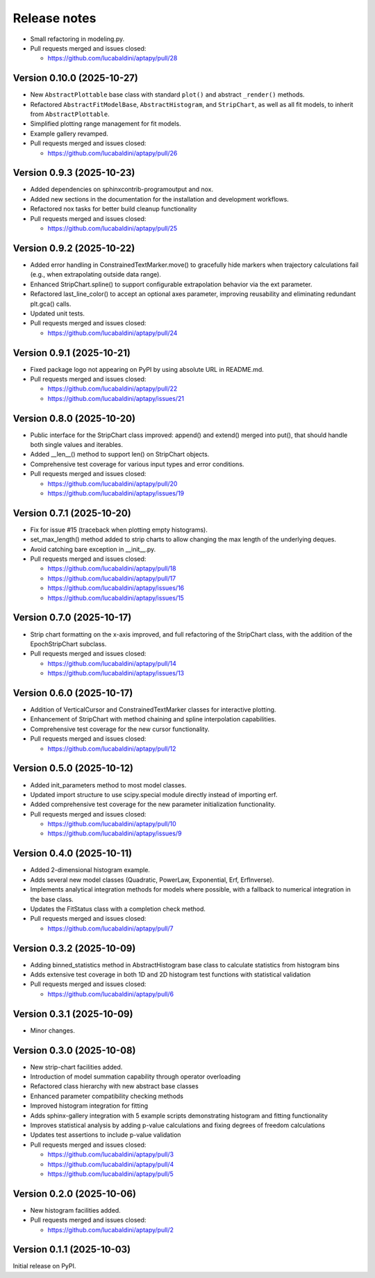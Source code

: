 .. _release_notes:

Release notes
=============

* Small refactoring in modeling.py.
* Pull requests merged and issues closed:

  - https://github.com/lucabaldini/aptapy/pull/28


Version 0.10.0 (2025-10-27)
~~~~~~~~~~~~~~~~~~~~~~~~~~~

* New ``AbstractPlottable`` base class with standard ``plot()`` and abstract ``_render()``
  methods.
* Refactored ``AbstractFitModelBase``, ``AbstractHistogram``, and ``StripChart``, as
  well as all fit models, to inherit from ``AbstractPlottable``.
* Simplified plotting range management for fit models.
* Example gallery revamped.
* Pull requests merged and issues closed:

  - https://github.com/lucabaldini/aptapy/pull/26


Version 0.9.3 (2025-10-23)
~~~~~~~~~~~~~~~~~~~~~~~~~~

* Added dependencies on sphinxcontrib-programoutput and nox.
* Added new sections in the documentation for the installation and development
  workflows.
* Refactored nox tasks for better build cleanup functionality
* Pull requests merged and issues closed:

  - https://github.com/lucabaldini/aptapy/pull/25


Version 0.9.2 (2025-10-22)
~~~~~~~~~~~~~~~~~~~~~~~~~~

* Added error handling in ConstrainedTextMarker.move() to gracefully hide markers
  when trajectory calculations fail (e.g., when extrapolating outside data range).
* Enhanced StripChart.spline() to support configurable extrapolation behavior
  via the ext parameter.
* Refactored last_line_color() to accept an optional axes parameter, improving
  reusability and eliminating redundant plt.gca() calls.
* Updated unit tests.
* Pull requests merged and issues closed:

  - https://github.com/lucabaldini/aptapy/pull/24


Version 0.9.1 (2025-10-21)
~~~~~~~~~~~~~~~~~~~~~~~~~~

* Fixed package logo not appearing on PyPI by using absolute URL in README.md.
* Pull requests merged and issues closed:

  - https://github.com/lucabaldini/aptapy/pull/22
  - https://github.com/lucabaldini/aptapy/issues/21


Version 0.8.0 (2025-10-20)
~~~~~~~~~~~~~~~~~~~~~~~~~~

* Public interface for the StripChart class improved: append() and extend() merged
  into put(), that should handle both single values and iterables.
* Added __len__() method to support len() on StripChart objects.
* Comprehensive test coverage for various input types and error conditions.
* Pull requests merged and issues closed:

  - https://github.com/lucabaldini/aptapy/pull/20
  - https://github.com/lucabaldini/aptapy/issues/19


Version 0.7.1 (2025-10-20)
~~~~~~~~~~~~~~~~~~~~~~~~~~

* Fix for issue #15 (traceback when plotting empty histograms).
* set_max_length() method added to strip charts to allow changing the max length
  of the underlying deques.
* Avoid catching bare exception in __init__.py.
* Pull requests merged and issues closed:

  - https://github.com/lucabaldini/aptapy/pull/18
  - https://github.com/lucabaldini/aptapy/pull/17
  - https://github.com/lucabaldini/aptapy/issues/16
  - https://github.com/lucabaldini/aptapy/issues/15


Version 0.7.0 (2025-10-17)
~~~~~~~~~~~~~~~~~~~~~~~~~~

* Strip chart formatting on the x-axis improved, and full refactoring of the
  StripChart class, with the addition of the EpochStripChart subclass.
* Pull requests merged and issues closed:

  - https://github.com/lucabaldini/aptapy/pull/14
  - https://github.com/lucabaldini/aptapy/issues/13


Version 0.6.0 (2025-10-17)
~~~~~~~~~~~~~~~~~~~~~~~~~~

* Addition of VerticalCursor and ConstrainedTextMarker classes for interactive
  plotting.
* Enhancement of StripChart with method chaining and spline interpolation \
  capabilities.
* Comprehensive test coverage for the new cursor functionality.
* Pull requests merged and issues closed:

  - https://github.com/lucabaldini/aptapy/pull/12


Version 0.5.0 (2025-10-12)
~~~~~~~~~~~~~~~~~~~~~~~~~~

* Added init_parameters method to most model classes.
* Updated import structure to use scipy.special module directly instead of importing erf.
* Added comprehensive test coverage for the new parameter initialization functionality.
* Pull requests merged and issues closed:

  - https://github.com/lucabaldini/aptapy/pull/10
  - https://github.com/lucabaldini/aptapy/issues/9


Version 0.4.0 (2025-10-11)
~~~~~~~~~~~~~~~~~~~~~~~~~~

* Added 2-dimensional histogram example.
* Adds several new model classes (Quadratic, PowerLaw, Exponential, Erf, ErfInverse).
* Implements analytical integration methods for models where possible, with a fallback
  to numerical integration in the base class.
* Updates the FitStatus class with a completion check method.
* Pull requests merged and issues closed:

  - https://github.com/lucabaldini/aptapy/pull/7


Version 0.3.2 (2025-10-09)
~~~~~~~~~~~~~~~~~~~~~~~~~~

* Adding binned_statistics method in AbstractHistogram base class to calculate
  statistics from histogram bins
* Adds extensive test coverage in both 1D and 2D histogram test functions with
  statistical validation
* Pull requests merged and issues closed:

  - https://github.com/lucabaldini/aptapy/pull/6


Version 0.3.1 (2025-10-09)
~~~~~~~~~~~~~~~~~~~~~~~~~~

* Minor changes.


Version 0.3.0 (2025-10-08)
~~~~~~~~~~~~~~~~~~~~~~~~~~

* New strip-chart facilities added.
* Introduction of model summation capability through operator overloading
* Refactored class hierarchy with new abstract base classes
* Enhanced parameter compatibility checking methods
* Improved histogram integration for fitting
* Adds sphinx-gallery integration with 5 example scripts demonstrating histogram
  and fitting functionality
* Improves statistical analysis by adding p-value calculations and fixing degrees
  of freedom calculations
* Updates test assertions to include p-value validation
* Pull requests merged  and issues closed:

  - https://github.com/lucabaldini/aptapy/pull/3
  - https://github.com/lucabaldini/aptapy/pull/4
  - https://github.com/lucabaldini/aptapy/pull/5


Version 0.2.0 (2025-10-06)
~~~~~~~~~~~~~~~~~~~~~~~~~~

* New histogram facilities added.
* Pull requests merged and issues closed:

  - https://github.com/lucabaldini/aptapy/pull/2


Version 0.1.1 (2025-10-03)
~~~~~~~~~~~~~~~~~~~~~~~~~~

Initial release on PyPI.
